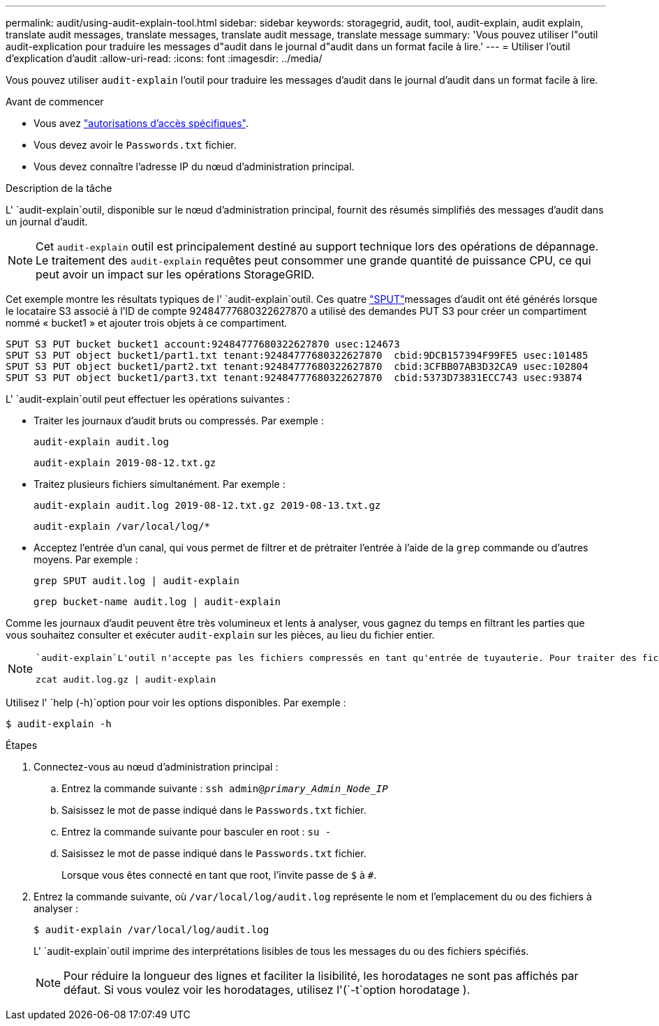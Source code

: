 ---
permalink: audit/using-audit-explain-tool.html 
sidebar: sidebar 
keywords: storagegrid, audit, tool, audit-explain, audit explain, translate audit messages, translate messages, translate audit message, translate message 
summary: 'Vous pouvez utiliser l"outil audit-explication pour traduire les messages d"audit dans le journal d"audit dans un format facile à lire.' 
---
= Utiliser l'outil d'explication d'audit
:allow-uri-read: 
:icons: font
:imagesdir: ../media/


[role="lead"]
Vous pouvez utiliser `audit-explain` l'outil pour traduire les messages d'audit dans le journal d'audit dans un format facile à lire.

.Avant de commencer
* Vous avez link:../admin/admin-group-permissions.html["autorisations d'accès spécifiques"].
* Vous devez avoir le `Passwords.txt` fichier.
* Vous devez connaître l'adresse IP du nœud d'administration principal.


.Description de la tâche
L' `audit-explain`outil, disponible sur le nœud d'administration principal, fournit des résumés simplifiés des messages d'audit dans un journal d'audit.


NOTE: Cet `audit-explain` outil est principalement destiné au support technique lors des opérations de dépannage. Le traitement des `audit-explain` requêtes peut consommer une grande quantité de puissance CPU, ce qui peut avoir un impact sur les opérations StorageGRID.

Cet exemple montre les résultats typiques de l' `audit-explain`outil. Ces quatre link:sput-s3-put.html["SPUT"]messages d'audit ont été générés lorsque le locataire S3 associé à l'ID de compte 92484777680322627870 a utilisé des demandes PUT S3 pour créer un compartiment nommé « bucket1 » et ajouter trois objets à ce compartiment.

[listing]
----
SPUT S3 PUT bucket bucket1 account:92484777680322627870 usec:124673
SPUT S3 PUT object bucket1/part1.txt tenant:92484777680322627870  cbid:9DCB157394F99FE5 usec:101485
SPUT S3 PUT object bucket1/part2.txt tenant:92484777680322627870  cbid:3CFBB07AB3D32CA9 usec:102804
SPUT S3 PUT object bucket1/part3.txt tenant:92484777680322627870  cbid:5373D73831ECC743 usec:93874
----
L' `audit-explain`outil peut effectuer les opérations suivantes :

* Traiter les journaux d'audit bruts ou compressés. Par exemple :
+
`audit-explain audit.log`

+
`audit-explain 2019-08-12.txt.gz`

* Traitez plusieurs fichiers simultanément. Par exemple :
+
`audit-explain audit.log 2019-08-12.txt.gz 2019-08-13.txt.gz`

+
`audit-explain /var/local/log/*`

* Acceptez l'entrée d'un canal, qui vous permet de filtrer et de prétraiter l'entrée à l'aide de la `grep` commande ou d'autres moyens. Par exemple :
+
`grep SPUT audit.log | audit-explain`

+
`grep bucket-name audit.log | audit-explain`



Comme les journaux d'audit peuvent être très volumineux et lents à analyser, vous gagnez du temps en filtrant les parties que vous souhaitez consulter et exécuter `audit-explain` sur les pièces, au lieu du fichier entier.

[NOTE]
====
 `audit-explain`L'outil n'accepte pas les fichiers compressés en tant qu'entrée de tuyauterie. Pour traiter des fichiers compressés, indiquez leurs noms de fichiers en tant qu'arguments de ligne de commande ou utilisez l' `zcat`outil pour décompresser d'abord les fichiers. Par exemple :

`zcat audit.log.gz | audit-explain`

====
Utilisez l' `help (-h)`option pour voir les options disponibles. Par exemple :

`$ audit-explain -h`

.Étapes
. Connectez-vous au nœud d'administration principal :
+
.. Entrez la commande suivante : `ssh admin@_primary_Admin_Node_IP_`
.. Saisissez le mot de passe indiqué dans le `Passwords.txt` fichier.
.. Entrez la commande suivante pour basculer en root : `su -`
.. Saisissez le mot de passe indiqué dans le `Passwords.txt` fichier.
+
Lorsque vous êtes connecté en tant que root, l'invite passe de `$` à `#`.



. Entrez la commande suivante, où `/var/local/log/audit.log` représente le nom et l'emplacement du ou des fichiers à analyser :
+
`$ audit-explain /var/local/log/audit.log`

+
L' `audit-explain`outil imprime des interprétations lisibles de tous les messages du ou des fichiers spécifiés.

+

NOTE: Pour réduire la longueur des lignes et faciliter la lisibilité, les horodatages ne sont pas affichés par défaut. Si vous voulez voir les horodatages, utilisez l'(`-t`option horodatage ).


